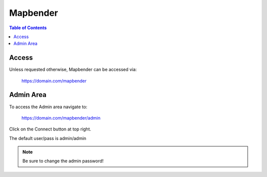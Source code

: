 .. This is a comment. Note how any initial comments are moved by
   transforms to after the document title, subtitle, and docinfo.

.. demo.rst from: http://docutils.sourceforge.net/docs/user/rst/demo.txt

.. |EXAMPLE| image:: static/yi_jing_01_chien.jpg
   :width: 1em

**********************
Mapbender
**********************

.. contents:: Table of Contents

Access
==================

Unless requested otherwise, Mapbender can be accessed via:

	https://domain.com/mapbender

Admin Area
============

To access the Admin area navigate to:

	https://domain.com/mapbender/admin

Click on the Connect button at top right.

The default user/pass is admin/admin

.. Note:: 
   Be sure to change the admin password! 

